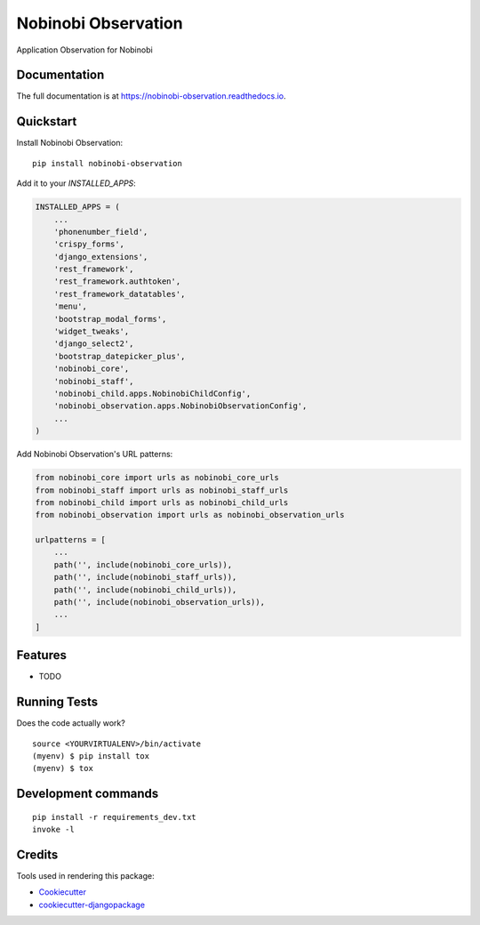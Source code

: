 =============================
Nobinobi Observation
=============================

.. image:: https://badge.fury.io/py/nobinobi-observation.svg
    :target: https://badge.fury.io/py/nobinobi-observation

.. image:: https://travis-ci.com/prolibre-ch/nobinobi-observation.svg?branch=master
    :target: https://travis-ci.com/prolibre-ch/nobinobi-observation

.. image:: https://codecov.io/gh/prolibre-ch/nobinobi-observation/branch/master/graph/badge.svg
    :target: https://codecov.io/gh/prolibre-ch/nobinobi-observation

Application Observation for Nobinobi

Documentation
-------------

The full documentation is at https://nobinobi-observation.readthedocs.io.

Quickstart
----------

Install Nobinobi Observation::

    pip install nobinobi-observation

Add it to your `INSTALLED_APPS`:

.. code-block:: python

    INSTALLED_APPS = (
        ...
        'phonenumber_field',
        'crispy_forms',
        'django_extensions',
        'rest_framework',
        'rest_framework.authtoken',
        'rest_framework_datatables',
        'menu',
        'bootstrap_modal_forms',
        'widget_tweaks',
        'django_select2',
        'bootstrap_datepicker_plus',
        'nobinobi_core',
        'nobinobi_staff',
        'nobinobi_child.apps.NobinobiChildConfig',
        'nobinobi_observation.apps.NobinobiObservationConfig',
        ...
    )

Add Nobinobi Observation's URL patterns:

.. code-block:: python

    from nobinobi_core import urls as nobinobi_core_urls
    from nobinobi_staff import urls as nobinobi_staff_urls
    from nobinobi_child import urls as nobinobi_child_urls
    from nobinobi_observation import urls as nobinobi_observation_urls

    urlpatterns = [
        ...
        path('', include(nobinobi_core_urls)),
        path('', include(nobinobi_staff_urls)),
        path('', include(nobinobi_child_urls)),
        path('', include(nobinobi_observation_urls)),
        ...
    ]

Features
--------

* TODO

Running Tests
-------------

Does the code actually work?

::

    source <YOURVIRTUALENV>/bin/activate
    (myenv) $ pip install tox
    (myenv) $ tox


Development commands
---------------------

::

    pip install -r requirements_dev.txt
    invoke -l


Credits
-------

Tools used in rendering this package:

*  Cookiecutter_
*  `cookiecutter-djangopackage`_

.. _Cookiecutter: https://github.com/audreyr/cookiecutter
.. _`cookiecutter-djangopackage`: https://github.com/pydanny/cookiecutter-djangopackage
